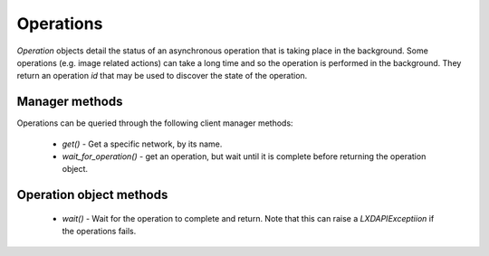 Operations
==========

`Operation` objects detail the status of an asynchronous operation that is
taking place in the background.  Some operations (e.g. image related actions)
can take a long time and so the operation is performed in the background.  They
return an operation `id` that may be used to discover the state of the
operation.


Manager methods
---------------

Operations can be queried through the following client manager methods:

  - `get()` - Get a specific network, by its name.
  - `wait_for_operation()` - get an operation, but wait until it is complete
    before returning the operation object.


Operation object methods
------------------------

  - `wait()` - Wait for the operation to complete and return.  Note that this
    can raise a `LXDAPIExceptiion` if the operations fails.


